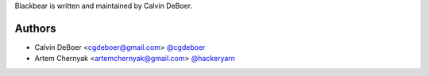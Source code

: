 Blackbear is written and maintained by Calvin DeBoer.

Authors
```````````````````````
- Calvin DeBoer <cgdeboer@gmail.com> `@cgdeboer <https://github.com/cgdeboer>`_
- Artem Chernyak <artemchernyak@gmail.com> `@hackeryarn <https://github.com/hackeryarn>`_
